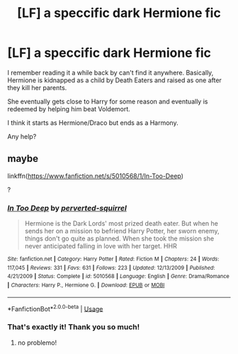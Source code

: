#+TITLE: [LF] a speccific dark Hermione fic

* [LF] a speccific dark Hermione fic
:PROPERTIES:
:Author: Darth_Nihl
:Score: 5
:DateUnix: 1538687936.0
:DateShort: 2018-Oct-05
:FlairText: Request
:END:
I remember reading it a while back by can't find it anywhere. Basically, Hermione is kidnapped as a child by Death Eaters and raised as one after they kill her parents.

She eventually gets close to Harry for some reason and eventually is redeemed by helping him beat Voldemort.

I think it starts as Hermione/Draco but ends as a Harmony.

Any help?


** maybe

linkffn([[https://www.fanfiction.net/s/5010568/1/In-Too-Deep]])

?
:PROPERTIES:
:Author: Deathcrow
:Score: 7
:DateUnix: 1538693555.0
:DateShort: 2018-Oct-05
:END:

*** [[https://www.fanfiction.net/s/5010568/1/][*/In Too Deep/*]] by [[https://www.fanfiction.net/u/1309586/perverted-squirrel][/perverted-squirrel/]]

#+begin_quote
  Hermione is the Dark Lords' most prized death eater. But when he sends her on a mission to befriend Harry Potter, her sworn enemy, things don't go quite as planned. When she took the mission she never anticipated falling in love with her target. HHR
#+end_quote

^{/Site/:} ^{fanfiction.net} ^{*|*} ^{/Category/:} ^{Harry} ^{Potter} ^{*|*} ^{/Rated/:} ^{Fiction} ^{M} ^{*|*} ^{/Chapters/:} ^{24} ^{*|*} ^{/Words/:} ^{117,045} ^{*|*} ^{/Reviews/:} ^{331} ^{*|*} ^{/Favs/:} ^{631} ^{*|*} ^{/Follows/:} ^{223} ^{*|*} ^{/Updated/:} ^{12/13/2009} ^{*|*} ^{/Published/:} ^{4/21/2009} ^{*|*} ^{/Status/:} ^{Complete} ^{*|*} ^{/id/:} ^{5010568} ^{*|*} ^{/Language/:} ^{English} ^{*|*} ^{/Genre/:} ^{Drama/Romance} ^{*|*} ^{/Characters/:} ^{Harry} ^{P.,} ^{Hermione} ^{G.} ^{*|*} ^{/Download/:} ^{[[http://www.ff2ebook.com/old/ffn-bot/index.php?id=5010568&source=ff&filetype=epub][EPUB]]} ^{or} ^{[[http://www.ff2ebook.com/old/ffn-bot/index.php?id=5010568&source=ff&filetype=mobi][MOBI]]}

--------------

*FanfictionBot*^{2.0.0-beta} | [[https://github.com/tusing/reddit-ffn-bot/wiki/Usage][Usage]]
:PROPERTIES:
:Author: FanfictionBot
:Score: 1
:DateUnix: 1538693566.0
:DateShort: 2018-Oct-05
:END:


*** That's exactly it! Thank you so much!
:PROPERTIES:
:Author: Darth_Nihl
:Score: 1
:DateUnix: 1538702178.0
:DateShort: 2018-Oct-05
:END:

**** no problemo!
:PROPERTIES:
:Author: Deathcrow
:Score: 2
:DateUnix: 1538702610.0
:DateShort: 2018-Oct-05
:END:
